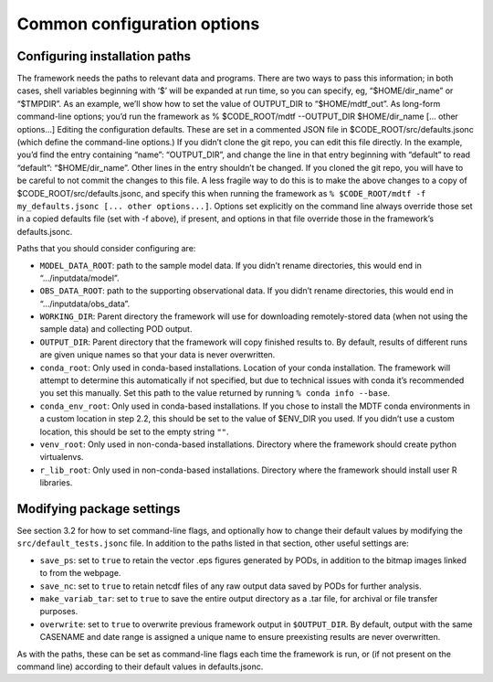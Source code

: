 Common configuration options
============================

Configuring installation paths
------------------------------

The framework needs the paths to relevant data and programs. There are two ways to pass this information; in both cases, shell variables beginning with ‘$’ will be expanded at run time, so you can specify, eg, “$HOME/dir_name” or “$TMPDIR”. As an example, we’ll show how to set the value of OUTPUT_DIR to “$HOME/mdtf_out”.
As long-form command-line options; you’d run the framework as
% $CODE_ROOT/mdtf --OUTPUT_DIR $HOME/dir_name [... other options...]
Editing the configuration defaults. These are set in a commented JSON file in $CODE_ROOT/src/defaults.jsonc (which define the command-line options.)
If you didn’t clone the git repo, you can edit this file directly. In the example, you’d find the entry containing “name”: “OUTPUT_DIR”, and change the line in that entry beginning with “default” to read “default”: “$HOME/dir_name”. Other lines in the entry shouldn’t be changed.
If you cloned the git repo, you will have to be careful to not commit the changes to this file. A less fragile way to do this is to make the above changes to a copy of $CODE_ROOT/src/defaults.jsonc, and specify this when running the framework as ``% $CODE_ROOT/mdtf -f my_defaults.jsonc [... other options...]``.
Options set explicitly on the command line always override those set in a copied defaults file (set with -f above), if present, and options in that file override those in the framework’s defaults.jsonc.

Paths that you should consider configuring are:

- ``MODEL_DATA_ROOT``: path to the sample model data. If you didn’t rename directories, this would end in “.../inputdata/model”.
- ``OBS_DATA_ROOT``: path to the supporting observational data. If you didn’t rename directories, this would end in “.../inputdata/obs_data”.
- ``WORKING_DIR``: Parent directory the framework will use for downloading remotely-stored data (when not using the sample data) and collecting POD output. 
- ``OUTPUT_DIR``: Parent directory that the framework will copy finished results to. By default, results of different runs are given unique names so that your data is never overwritten.
- ``conda_root``: Only used in conda-based installations. Location of your conda installation. The framework will attempt to determine this automatically if not specified, but due to technical issues with conda it’s recommended you set this manually. Set this path to the value returned by running ``% conda info --base``.
- ``conda_env_root``: Only used in conda-based installations. If you chose to install the MDTF conda environments in a custom location in step 2.2, this should be set to the value of $ENV_DIR you used. If you didn’t use a custom location, this should be set to the empty string ``""``.
- ``venv_root``: Only used in non-conda-based installations. Directory where the framework should create python virtualenvs.
- ``r_lib_root``: Only used in non-conda-based installations. Directory where the framework should install user R libraries.

Modifying package settings
--------------------------

See section 3.2 for how to set command-line flags, and optionally how to change their default values by modifying the ``src/default_tests.jsonc`` file. In addition to the paths listed in that section, other useful settings are:

- ``save_ps``: set to ``true`` to retain the vector .eps figures generated by PODs, in addition to the bitmap images linked to from the webpage.
- ``save_nc``: set to ``true`` to retain netcdf files of any raw output data saved by PODs for further analysis.
- ``make_variab_tar``: set to ``true`` to save the entire output directory as a .tar file, for archival or file transfer purposes.
- ``overwrite``: set to ``true`` to overwrite previous framework output in ``$OUTPUT_DIR``. By default, output with the same CASENAME and date range is assigned a unique name to ensure preexisting results are never overwritten.

As with the paths, these can be set as command-line flags each time the framework is run, or (if not present on the command line) according to their default values in defaults.jsonc.
